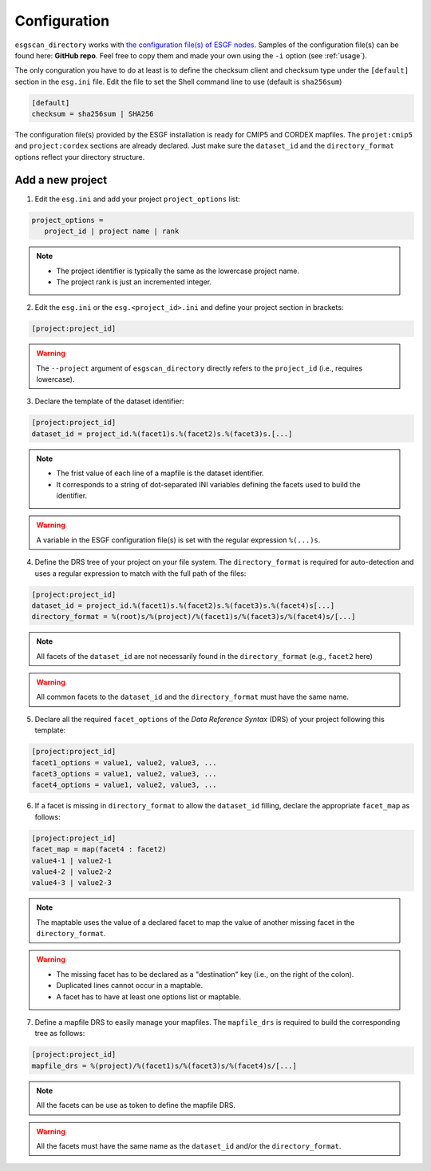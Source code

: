 .. _configuration:


Configuration
=============

``esgscan_directory`` works with `the configuration file(s) of ESGF nodes <https://github.com/ESGF/esgf.github.io/wiki/ESGF_Project_Configuration>`_. Samples of the configuration file(s) can be found here: **GitHub repo**. Feel free to copy them and made your own using the ``-i`` option (see :ref:`usage`).

The only conguration you have to do at least is to define the checksum client and checksum type under the ``[default]`` section in the ``esg.ini`` file. Edit the file to set the Shell command line to use (default is ``sha256sum``)

.. code-block:: ini

   [default]
   checksum = sha256sum | SHA256

The configuration file(s) provided by the ESGF installation is ready for CMIP5 and CORDEX mapfiles. The ``projet:cmip5`` and ``project:cordex`` sections are already declared. Just make sure the ``dataset_id`` and the ``directory_format`` options reflect your directory structure.

Add a new project
*****************

1. Edit the ``esg.ini`` and add your project ``project_options`` list:

.. code-block:: ini

   project_options =
      project_id | project name | rank

.. note::
    * The project identifier is typically the same as the lowercase project name.
    * The project rank is just an incremented integer.

2. Edit the ``esg.ini`` or the ``esg.<project_id>.ini`` and define your project section in brackets:

.. code-block:: ini

   [project:project_id]

.. warning:: The ``--project`` argument of ``esgscan_directory`` directly refers to the ``project_id`` (i.e., requires lowercase).

3. Declare the template of the dataset identifier:

.. code-block:: ini

   [project:project_id]
   dataset_id = project_id.%(facet1)s.%(facet2)s.%(facet3)s.[...]

.. note::
    * The frist value of each line of a mapfile is the dataset identifier.
    * It corresponds to a string of dot-separated INI variables defining the facets used to build the identifier.

.. warning:: A variable in the ESGF configuration file(s) is set with the regular expression ``%(...)s``.

4. Define the DRS tree of your project on your file system. The ``directory_format`` is required for auto-detection and uses a regular expression to match with the full path of the files:

.. code-block:: ini

   [project:project_id]
   dataset_id = project_id.%(facet1)s.%(facet2)s.%(facet3)s.%(facet4)s[...]
   directory_format = %(root)s/%(project)/%(facet1)s/%(facet3)s/%(facet4)s/[...]

.. note:: All facets of the ``dataset_id`` are not necessarily found in the ``directory_format`` (e.g., ``facet2`` here)

.. warning:: All common facets to the ``dataset_id`` and the ``directory_format`` must have the same name.

5. Declare all the required ``facet_options`` of the *Data Reference Syntax* (DRS) of your project following this template:

.. code-block:: ini

   [project:project_id]
   facet1_options = value1, value2, value3, ...
   facet3_options = value1, value2, value3, ...
   facet4_options = value1, value2, value3, ...

6. If a facet is missing in ``directory_format`` to allow the ``dataset_id`` filling, declare the appropriate ``facet_map`` as follows:

.. code-block:: ini

   [project:project_id]
   facet_map = map(facet4 : facet2)
   value4-1 | value2-1
   value4-2 | value2-2
   value4-3 | value2-3

.. note:: The maptable uses the value of a declared facet to map the value of another missing facet in the ``directory_format``.

.. warning::
    * The missing facet has to be declared as a "destination" key (i.e., on the right of the colon).
    * Duplicated lines cannot occur in a maptable.
    * A facet has to have at least one options list or maptable.

7. Define a mapfile DRS to easily manage your mapfiles. The ``mapfile_drs`` is required to build the corresponding tree as follows:

.. code-block:: ini

   [project:project_id]
   mapfile_drs = %(project)/%(facet1)s/%(facet3)s/%(facet4)s/[...]

.. note:: All the facets can be use as token to define the mapfile DRS.

.. warning:: All the facets must have the same name as the ``dataset_id`` and/or the ``directory_format``.
